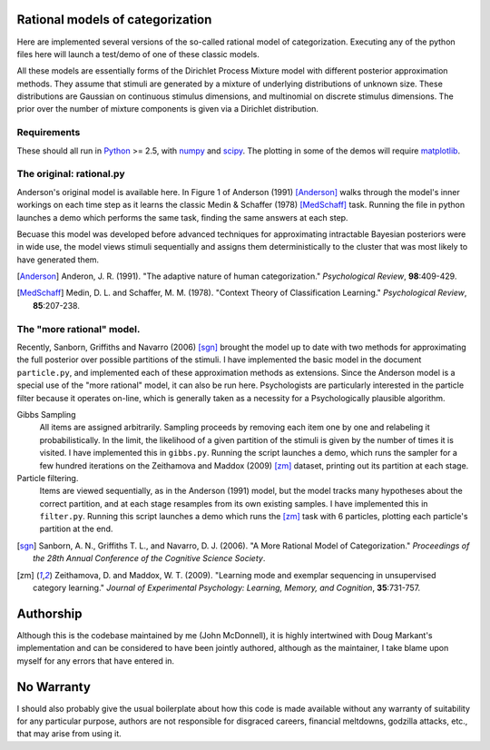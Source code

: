 
Rational models of categorization
=================================

Here are implemented several versions of the so-called rational model of
categorization. Executing any of the python files here will launch a test/demo
of one of these classic models.

All these models are essentially forms of the Dirichlet Process Mixture model
with different posterior approximation methods. They assume that stimuli are
generated by a mixture of underlying distributions of unknown size.  These
distributions are Gaussian on continuous stimulus dimensions, and multinomial
on discrete stimulus dimensions. The prior over the number of mixture
components is given via a Dirichlet distribution.

Requirements
------------
These should all run in `Python`_ >= 2.5, with `numpy`_ and `scipy`_. The
plotting in some of the demos will require `matplotlib`_.

.. _Python: http://www.python.org
.. _numpy: http://www.numpy.org
.. _scipy: http://www.scipy.org
.. _matplotlib: http://matplotlib.sourceforge.net


The original: rational.py
-------------------------
Anderson's original model is available here. In Figure 1 of Anderson (1991)
[Anderson]_ walks through the model's inner workings on each time step as it
learns the classic Medin & Schaffer (1978) [MedSchaff]_ task. Running the file
in python launches a demo which performs the same task, finding the same
answers at each step.

Becuase this model was developed before advanced techniques for approximating
intractable Bayesian posteriors were in wide use, the model views stimuli
sequentially and assigns them deterministically to the cluster that was most
likely to have generated them.

.. [Anderson] Anderon, J. R. (1991). "The adaptive nature of human
   categorization." *Psychological Review*, **98**:409-429.

.. [MedSchaff] Medin, D. L. and Schaffer, M. M. (1978). "Context
   Theory of Classification Learning." *Psychological Review*, **85**:207-238.

The "more rational" model.
--------------------------
Recently, Sanborn, Griffiths and Navarro (2006) [sgn]_ brought the model up to
date with two methods for approximating the full posterior over possible
partitions of the stimuli. I have implemented the basic model in the document
``particle.py``, and implemented each of these approximation methods as
extensions. Since the Anderson model is a special use of the "more rational"
model, it can also be run here. Psychologists are particularly interested in
the particle filter because it operates on-line, which is generally taken as a
necessity for a Psychologically plausible algorithm.

Gibbs Sampling 
    All items are assigned arbitrarily. Sampling proceeds by removing each item
    one by one and relabeling it probabilistically. In the limit, the
    likelihood of a given partition of the stimuli is given by the number of
    times it is visited. I have implemented this in ``gibbs.py``.  Running the
    script launches a demo, which runs the sampler for a few hundred iterations
    on the Zeithamova and Maddox (2009) [zm]_ dataset, printing out its
    partition at each stage.
    
Particle filtering.
    Items are viewed sequentially, as in the Anderson (1991) model, but the
    model tracks many hypotheses about the correct partition, and at each stage
    resamples from its own existing samples. I have implemented this in
    ``filter.py``. Running this script launches a demo which runs the [zm]_
    task with 6 particles, plotting each particle's partition at the end.

.. [sgn] Sanborn, A. N., Griffiths T. L., and Navarro, D. J. (2006).
   "A More Rational Model of Categorization." *Proceedings of the 28th Annual
   Conference of the Cognitive Science Society*.

.. [zm] Zeithamova, D. and Maddox, W. T. (2009). "Learning mode and exemplar
   sequencing in unsupervised category learning." *Journal of Experimental
   Psychology: Learning, Memory, and Cognition*, **35**:731-757.

Authorship
==========

Although this is the codebase maintained by me (John McDonnell), it is highly
intertwined with Doug Markant's implementation and can be considered to have
been jointly authored, although as the maintainer, I take blame upon myself
for any errors that have entered in.

No Warranty
===========
I should also probably give the usual boilerplate about how this code is made
available without any warranty of suitability for any particular purpose,
authors are not responsible for disgraced careers, financial meltdowns,
godzilla attacks, etc., that may arise from using it.


